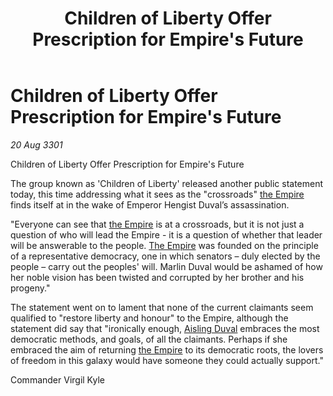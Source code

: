 :PROPERTIES:
:ID:       6cbecc24-a05f-4cb5-9bd2-7108ba839af9
:END:
#+title: Children of Liberty Offer Prescription for Empire's Future
#+filetags: :3301:galnet:

* Children of Liberty Offer Prescription for Empire's Future

/20 Aug 3301/

Children of Liberty Offer Prescription for Empire's Future 
 
The group known as 'Children of Liberty' released another public statement today, this time addressing what it sees as the "crossroads" [[id:77cf2f14-105e-4041-af04-1213f3e7383c][the Empire]] finds itself at in the wake of Emperor Hengist Duval’s assassination. 

"Everyone can see that [[id:77cf2f14-105e-4041-af04-1213f3e7383c][the Empire]] is at a crossroads, but it is not just a question of who will lead the Empire - it is a question of whether that leader will be answerable to the people. [[id:77cf2f14-105e-4041-af04-1213f3e7383c][The Empire]] was founded on the principle of a representative democracy, one in which senators – duly elected by the people – carry out the peoples' will. Marlin Duval would be ashamed of how her noble vision has been twisted and corrupted by her brother and his progeny." 

The statement went on to lament that none of the current claimants seem qualified to "restore liberty and honour" to the Empire, although the statement did say that "ironically enough, [[id:b402bbe3-5119-4d94-87ee-0ba279658383][Aisling Duval]] embraces the most democratic methods, and goals, of all the claimants. Perhaps if she embraced the aim of returning [[id:77cf2f14-105e-4041-af04-1213f3e7383c][the Empire]] to its democratic roots, the lovers of freedom in this galaxy would have someone they could actually support." 

Commander Virgil Kyle
